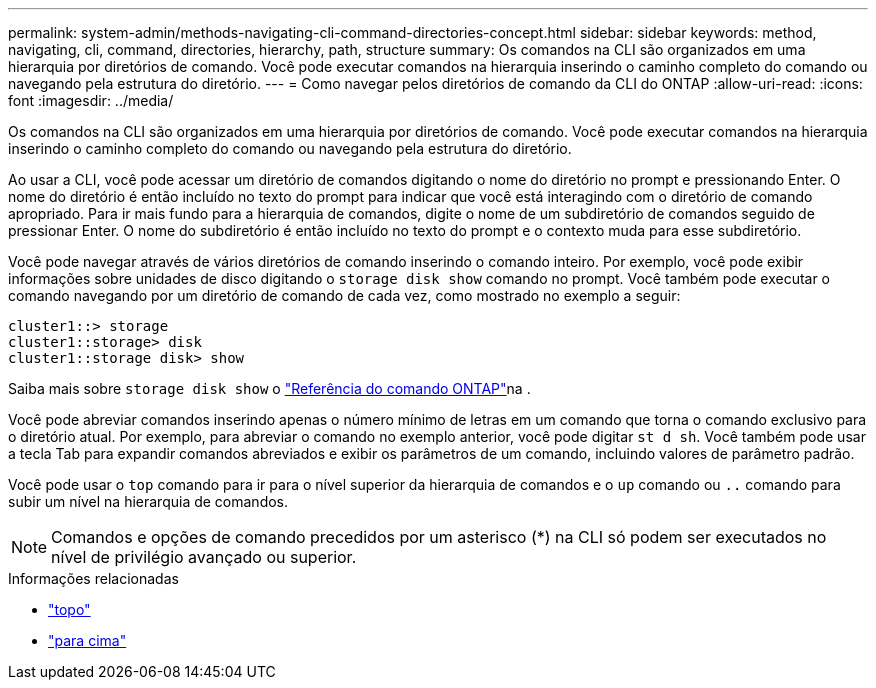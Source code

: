 ---
permalink: system-admin/methods-navigating-cli-command-directories-concept.html 
sidebar: sidebar 
keywords: method, navigating, cli, command, directories, hierarchy, path, structure 
summary: Os comandos na CLI são organizados em uma hierarquia por diretórios de comando. Você pode executar comandos na hierarquia inserindo o caminho completo do comando ou navegando pela estrutura do diretório. 
---
= Como navegar pelos diretórios de comando da CLI do ONTAP
:allow-uri-read: 
:icons: font
:imagesdir: ../media/


[role="lead"]
Os comandos na CLI são organizados em uma hierarquia por diretórios de comando. Você pode executar comandos na hierarquia inserindo o caminho completo do comando ou navegando pela estrutura do diretório.

Ao usar a CLI, você pode acessar um diretório de comandos digitando o nome do diretório no prompt e pressionando Enter. O nome do diretório é então incluído no texto do prompt para indicar que você está interagindo com o diretório de comando apropriado. Para ir mais fundo para a hierarquia de comandos, digite o nome de um subdiretório de comandos seguido de pressionar Enter. O nome do subdiretório é então incluído no texto do prompt e o contexto muda para esse subdiretório.

Você pode navegar através de vários diretórios de comando inserindo o comando inteiro. Por exemplo, você pode exibir informações sobre unidades de disco digitando o `storage disk show` comando no prompt. Você também pode executar o comando navegando por um diretório de comando de cada vez, como mostrado no exemplo a seguir:

[listing]
----
cluster1::> storage
cluster1::storage> disk
cluster1::storage disk> show
----
Saiba mais sobre `storage disk show` o link:https://docs.netapp.com/us-en/ontap-cli/storage-disk-show.html["Referência do comando ONTAP"^]na .

Você pode abreviar comandos inserindo apenas o número mínimo de letras em um comando que torna o comando exclusivo para o diretório atual. Por exemplo, para abreviar o comando no exemplo anterior, você pode digitar `st d sh`. Você também pode usar a tecla Tab para expandir comandos abreviados e exibir os parâmetros de um comando, incluindo valores de parâmetro padrão.

Você pode usar o `top` comando para ir para o nível superior da hierarquia de comandos e o `up` comando ou `..` comando para subir um nível na hierarquia de comandos.

[NOTE]
====
Comandos e opções de comando precedidos por um asterisco (*) na CLI só podem ser executados no nível de privilégio avançado ou superior.

====
.Informações relacionadas
* link:https://docs.netapp.com/us-en/ontap-cli/top.html["topo"^]
* link:https://docs.netapp.com/us-en/ontap-cli/up.html["para cima"^]

